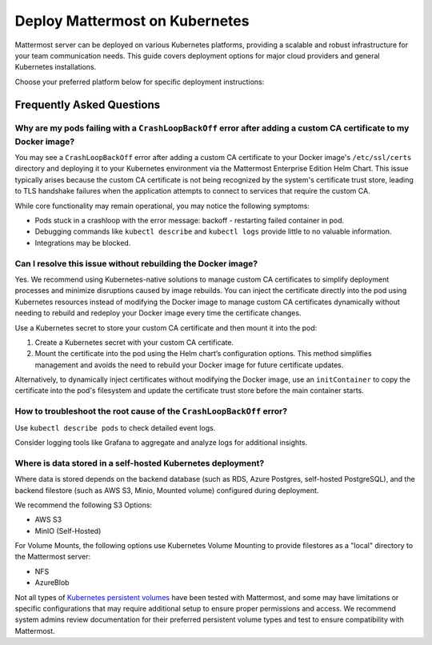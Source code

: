 Deploy Mattermost on Kubernetes
===============================

Mattermost server can be deployed on various Kubernetes platforms, providing a scalable and robust infrastructure for your team communication needs. This guide covers deployment options for major cloud providers and general Kubernetes installations.

Choose your preferred platform below for specific deployment instructions:

.. tab:: Azure

  .. include:: kubernetes/deploy-k8s-aks.rst
    :start-after: :nosearch:

.. tab:: Oracle

  .. include:: kubernetes/deploy-k8s-oke.rst
    :start-after: :nosearch:

.. tab:: Other Kubernetes

  .. include:: kubernetes/deploy-k8s.rst
    :start-after: :nosearch:

Frequently Asked Questions
--------------------------

Why are my pods failing with a ``CrashLoopBackOff`` error after adding a custom CA certificate to my Docker image?
~~~~~~~~~~~~~~~~~~~~~~~~~~~~~~~~~~~~~~~~~~~~~~~~~~~~~~~~~~~~~~~~~~~~~~~~~~~~~~~~~~~~~~~~~~~~~~~~~~~~~~~~~~~~~~~~~~~

You may see a ``CrashLoopBackOff`` error after adding a custom CA certificate to your Docker image's ``/etc/ssl/certs`` directory and deploying it to your Kubernetes environment via the Mattermost Enterprise Edition Helm Chart. This issue typically arises because the custom CA certificate is not being recognized by the system's certificate trust store, leading to TLS handshake failures when the application attempts to connect to services that require the custom CA.

While core functionality may remain operational, you may notice the following symptoms:  

- Pods stuck in a crashloop with the error message: backoff - restarting failed container in pod.
- Debugging commands like ``kubectl describe`` and ``kubectl logs`` provide little to no valuable information.
- Integrations may be blocked.

Can I resolve this issue without rebuilding the Docker image?
~~~~~~~~~~~~~~~~~~~~~~~~~~~~~~~~~~~~~~~~~~~~~~~~~~~~~~~~~~~~~~

Yes. We recommend using Kubernetes-native solutions to manage custom CA certificates to simplify deployment processes and minimize disruptions caused by image rebuilds. You can inject the certificate directly into the pod using Kubernetes resources instead of modifying the Docker image to manage custom CA certificates dynamically without needing to rebuild and redeploy your Docker image every time the certificate changes.

Use a Kubernetes secret to store your custom CA certificate and then mount it into the pod:

1. Create a Kubernetes secret with your custom CA certificate.
2. Mount the certificate into the pod using the Helm chart’s configuration options. This method simplifies management and avoids the need to rebuild your Docker image for future certificate updates.

Alternatively, to dynamically inject certificates without modifying the Docker image, use an ``initContainer`` to copy the certificate into the pod's filesystem and update the certificate trust store before the main container starts.

How to troubleshoot the root cause of the ``CrashLoopBackOff`` error?
~~~~~~~~~~~~~~~~~~~~~~~~~~~~~~~~~~~~~~~~~~~~~~~~~~~~~~~~~~~~~~~~~~~~~~

Use ``kubectl describe pods`` to check detailed event logs.

Consider logging tools like Grafana to aggregate and analyze logs for additional insights.

Where is data stored in a self-hosted Kubernetes deployment?
~~~~~~~~~~~~~~~~~~~~~~~~~~~~~~~~~~~~~~~~~~~~~~~~~~~~~~~~~~~~~

Where data is stored depends on the backend database (such as RDS, Azure Postgres, self-hosted PostgreSQL), and the backend filestore (such as AWS S3, Minio, Mounted volume) configured during deployment.

We recommend the following S3 Options:

- AWS S3
- MinIO (Self-Hosted)

For Volume Mounts, the following options use Kubernetes Volume Mounting to provide filestores as a "local" directory to the Mattermost server:

- NFS
- AzureBlob

Not all types of `Kubernetes persistent volumes <https://kubernetes.io/docs/concepts/storage/persistent-volumes/#types-of-persistent-volumes>`_ have been tested with Mattermost, and some may have limitations or specific configurations that may require additional setup to ensure proper permissions and access. We recommend system admins review documentation for their preferred persistent volume types and test to ensure compatibility with Mattermost.